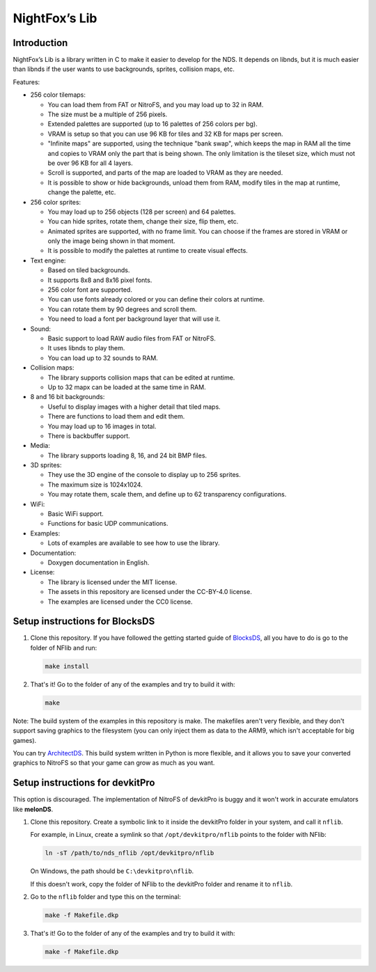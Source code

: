 ##############
NightFox’s Lib
##############

Introduction
============

NightFox’s Lib is a library written in C to make it easier to develop for the
NDS. It depends on libnds, but it is much easier than libnds if the user wants
to use backgrounds, sprites, collision maps, etc.

Features:

- 256 color tilemaps:

  - You can load them from FAT or NitroFS, and you may load up to 32 in RAM.
  - The size must be a multiple of 256 pixels.
  - Extended palettes are supported (up to 16 palettes of 256 colors per bg).
  - VRAM is setup so that you can use 96 KB for tiles and 32 KB for maps per
    screen.
  - "Infinite maps" are supported, using the technique "bank swap", which keeps
    the map in RAM all the time and copies to VRAM only the part that is being
    shown. The only limitation is the tileset size, which must not be over 96 KB
    for all 4 layers.
  - Scroll is supported, and parts of the map are loaded to VRAM as they are
    needed.
  - It is possible to show or hide backgrounds, unload them from RAM, modify
    tiles in the map at runtime, change the palette, etc.

- 256 color sprites:

  - You may load up to 256 objects (128 per screen) and 64 palettes.
  - You can hide sprites, rotate them, change their size, flip them, etc.
  - Animated sprites are supported, with no frame limit. You can choose if the
    frames are stored in VRAM or only the image being shown in that moment.
  - It is possible to modify the palettes at runtime to create visual effects.

- Text engine:

  - Based on tiled backgrounds.
  - It supports 8x8 and 8x16 pixel fonts.
  - 256 color font are supported.
  - You can use fonts already colored or you can define their colors at runtime.
  - You can rotate them by 90 degrees and scroll them.
  - You need to load a font per background layer that will use it.

- Sound:

  - Basic support to load RAW audio files from FAT or NitroFS.
  - It uses libnds to play them.
  - You can load up to 32 sounds to RAM.

- Collision maps:

  - The library supports collision maps that can be edited at runtime.
  - Up to 32 mapx can be loaded at the same time in RAM.

- 8 and 16 bit backgrounds:

  - Useful to display images with a higher detail that tiled maps.
  - There are functions to load them and edit them.
  - You may load up to 16 images in total.
  - There is backbuffer support.

- Media:

  - The library supports loading 8, 16, and 24 bit BMP files.

- 3D sprites:

  - They use the 3D engine of the console to display up to 256 sprites.
  - The maximum size is 1024x1024.
  - You may rotate them, scale them, and define up to 62 transparency
    configurations.

- WiFi:

  - Basic WiFi support.
  - Functions for basic UDP communications.

- Examples:

  - Lots of examples are available to see how to use the library.

- Documentation:

  - Doxygen documentation in English.

- License:

  - The library is licensed under the MIT license.
  - The assets in this repository are licensed under the CC-BY-4.0 license.
  - The examples are licensed under the CC0 license.

Setup instructions for BlocksDS
===============================

1. Clone this repository. If you have followed the getting started guide of
   `BlocksDS <https://blocksds.github.io/docs/>`_, all you have to do is
   go to the folder of NFlib and run:

   .. code:: bash

       make install

2. That's it! Go to the folder of any of the examples and try to build it with:

   .. code:: bash

       make

Note: The build system of the examples in this repository is make. The makefiles
aren't very flexible, and they don't support saving graphics to the filesystem
(you can only inject them as data to the ARM9, which isn't acceptable for big
games).

You can try `ArchitectDS <https://github.com/AntonioND/architectds>`_. This
build system written in Python is more flexible, and it allows you to save your
converted graphics to NitroFS so that your game can grow as much as you want.

Setup instructions for devkitPro
================================

This option is discouraged. The implementation of NitroFS of devkitPro is buggy
and it won't work in accurate emulators like **melonDS**.

1. Clone this repository. Create a symbolic link to it inside the devkitPro
   folder in your system, and call it ``nflib``.

   For example, in Linux, create a symlink so that ``/opt/devkitpro/nflib``
   points to the folder with NFlib:

   .. code:: bash

       ln -sT /path/to/nds_nflib /opt/devkitpro/nflib

   On Windows, the path should be ``C:\devkitpro\nflib``.

   If this doesn't work, copy the folder of NFlib to the devkitPro folder and
   rename it to ``nflib``.

2. Go to the ``nflib`` folder and type this on the terminal:

   .. code:: bash

       make -f Makefile.dkp

3. That's it! Go to the folder of any of the examples and try to build it with:

   .. code:: bash

       make -f Makefile.dkp
